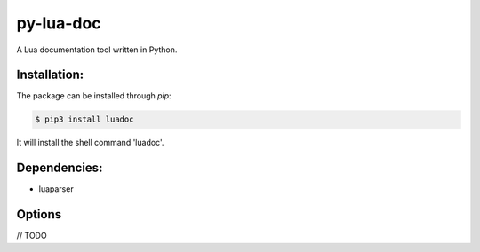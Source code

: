 py-lua-doc
===============================================================================

A Lua documentation tool written in Python.


Installation:
------------------------------------------------------------------------------

The package can be installed through `pip`:

.. code-block::

    $ pip3 install luadoc

It will install the shell command 'luadoc'.


Dependencies:
------------------------------------------------------------------------------

* luaparser


Options
------------------------------------------------------------------------------

// TODO
